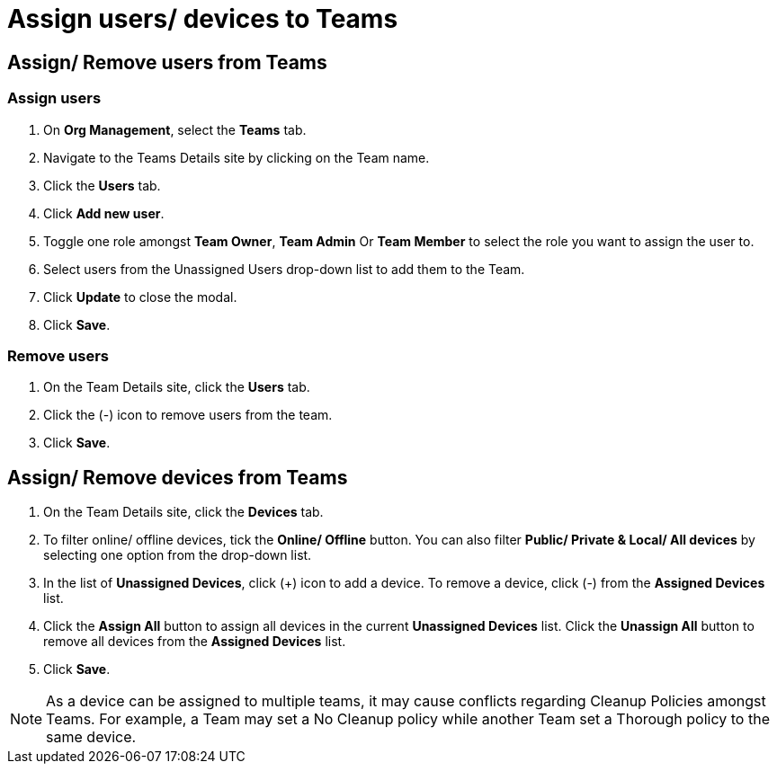 = Assign users/ devices to Teams
:navtitle: Assign users/ devices to Teams

== Assign/ Remove users from Teams
=== Assign users
1. On *Org Management*, select the *Teams* tab.

2. Navigate to the Teams Details site by clicking on the Team name.

3. Click the *Users* tab.

4. Click *Add new user*.

5. Toggle one role amongst *Team Owner*, *Team Admin* Or *Team Member* to select the role you want to assign the user to.

6. Select users from the Unassigned Users drop-down list to add them to the Team.

7. Click *Update* to close the modal.

8. Click *Save*.

=== Remove users

1. On the Team Details site, click the *Users* tab.

2. Click the (-) icon to remove users from the team.

3. Click *Save*.

== Assign/ Remove devices from Teams

1. On the Team Details site, click the *Devices* tab.

2. To filter online/ offline devices, tick the *Online/ Offline* button. You can also filter *Public/ Private & Local/ All devices* by selecting one option from the drop-down list.

3. In the list of *Unassigned Devices*, click (+) icon to add a device. To remove a device, click (-) from the *Assigned Devices* list.

4. Click the *Assign All* button to assign all devices in the current *Unassigned Devices* list. Click the *Unassign All* button to remove all devices from the *Assigned Devices* list.

5. Click *Save*.

NOTE: As a device can be assigned to multiple teams, it may cause conflicts regarding Cleanup Policies amongst Teams. For example, a Team may set a No Cleanup policy while another Team set a Thorough policy to the same device.




